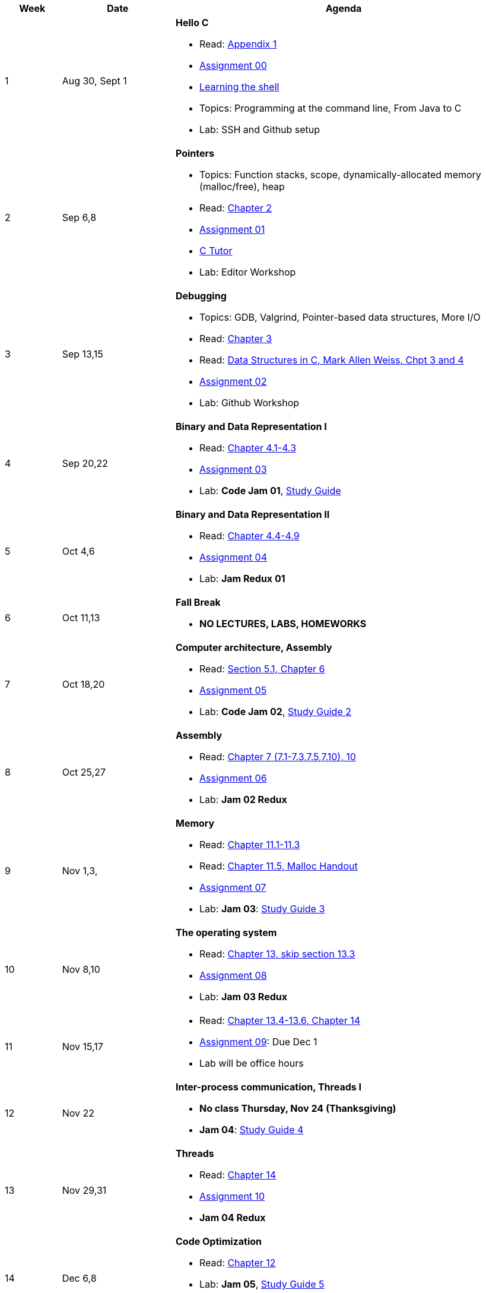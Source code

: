 

[cols="1,2,6a", options="header"]
|===
| Week 
| Date 
| Agenda

//-----------------------------
| 1
| Aug 30, Sept 1 anchor:week01[]
| *Hello C* 

* Read: link:https://diveintosystems.org/singlepage/[Appendix 1] 
* link:assts/asst00.html[Assignment 00]
* link:http://linuxcommand.org/lc3_learning_the_shell.php[Learning the shell]
* Topics: Programming at the command line, From Java to C 
* Lab: SSH and Github setup

//-----------------------------
| 2 
| Sep 6,8 anchor:week02[]
| *Pointers* 

* Topics: Function stacks, scope, dynamically-allocated memory (malloc/free), heap
* Read: link:https://diveintosystems.org/singlepage/[Chapter 2] 
* link:assts/asst01.html[Assignment 01]
* link:https://pythontutor.com/c.html#mode=edit[C Tutor]
* Lab: Editor Workshop

//-----------------------------
|3
|Sep 13,15 anchor:week03[]
|*Debugging* 

* Topics: GDB, Valgrind, Pointer-based data structures, More I/O
* Read: link:https://diveintosystems.org/singlepage/[Chapter 3] 
* Read: link:http://svslibrary.pbworks.com/f/Data+Structures+and+Algorithm+Analysis+in+C+-+Mark+Allen+Weiss.pdf[Data Structures in C, Mark Allen Weiss, Chpt 3 and 4]
* link:assts/asst02.html[Assignment 02]
* Lab: Github Workshop
// TODO * link:https://github.com/BrynMawr-CS223-F22/git-workshop[Github workshop] and link:https://github.com/BrynMawr-CS223-S22/git-workshop/blob/main/SSHSetup.md[Setting up SSH keys for Github]

//-----------------------------
|4
|Sep 20,22 anchor:week04[]
|*Binary and Data Representation I* 

* Read: link:https://diveintosystems.org/singlepage/[Chapter 4.1-4.3] 
* link:assts/asst03.html[Assignment 03]
* Lab: **Code Jam 01**, link:studyguide1.html[Study Guide]

//-----------------------------
|5
|Oct 4,6 anchor:week05[]
|*Binary and Data Representation II* 

* Read: link:https://diveintosystems.org/singlepage/[Chapter 4.4-4.9] 
* link:assts/asst04.html[Assignment 04]
* Lab: **Jam Redux 01**

//-----------------------------
|6
|Oct 11,13 anchor:week06[]
|*Fall Break*

* *NO LECTURES, LABS, HOMEWORKS*

//-----------------------------
|7
|Oct 18,20 anchor:week07[]
|*Computer architecture, Assembly* 

* Read: link:https://diveintosystems.org/singlepage/[Section 5.1, Chapter 6] 
* link:assts/asst05.html[Assignment 05]
* Lab: **Code Jam 02**, link:studyguide2.html[Study Guide 2]

//-----------------------------
|8
|Oct 25,27 anchor:week08[]
|*Assembly* 

* Read: link:https://diveintosystems.org/singlepage/[Chapter 7 (7.1-7.3,7.5,7.10), 10] 
* link:assts/asst06.html[Assignment 06]
* Lab: **Jam 02 Redux**

//-----------------------------
|9
|Nov 1,3, anchor:week09[]
|*Memory* 

* Read: link:https://diveintosystems.org/singlepage/[Chapter 11.1-11.3] 
* Read: link:https://diveintosystems.org/singlepage/[Chapter 11.5, Malloc Handout] 
* link:assts/asst07.html[Assignment 07]
* Lab: **Jam 03**: link:studyguide3.html[Study Guide 3]

//-----------------------------
|10
|Nov 8,10 anchor:week10[]
|*The operating system* 

* Read: link:https://diveintosystems.org/singlepage/[Chapter 13, skip section 13.3] 
* link:assts/asst08.html[Assignment 08]
* Lab: **Jam 03 Redux**

//-----------------------------
|11
|Nov 15,17 anchor:week11[]
|

* Read: link:https://diveintosystems.org/singlepage/[Chapter 13.4-13.6, Chapter 14] 
* link:assts/asst09.html[Assignment 09]: Due Dec 1 
* Lab will be office hours

//-----------------------------
|12
|Nov 22 anchor:week12[]
|*Inter-process communication, Threads I* 

* *No class Thursday, Nov 24 (Thanksgiving)*
* **Jam 04**: link:studyguide4.html[Study Guide 4]

//-----------------------------
|13
|Nov 29,31 anchor:week13[]
|*Threads* 

* Read: link:https://diveintosystems.org/singlepage/[Chapter 14] 
* link:assts/asst10.html[Assignment 10]
* **Jam 04 Redux**

//-----------------------------
|14
|Dec 6,8 anchor:week14[]
|*Code Optimization* 

* Read: link:https://diveintosystems.org/singlepage/[Chapter 12] 
* Lab: **Jam 05**, link:studyguide5.html[Study Guide 5]
* link:studyguide-final.html[Final Study Guide]

|===


